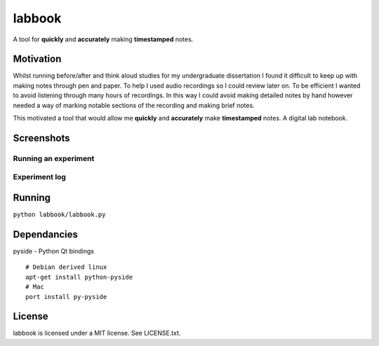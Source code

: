 labbook
#######

A tool for **quickly** and **accurately** making **timestamped** notes.

Motivation
==========

Whilst running before/after and think aloud studies for my undergraduate dissertation I found it difficult to keep up with making notes through pen and paper. To help I used audio recordings so I could review later on. To be efficient I wanted to avoid listening through many hours of recordings. In this way I could avoid making detailed notes by hand however needed a way of marking notable sections of the recording and making brief notes.

This motivated a tool that would allow me **quickly** and **accurately** make **timestamped** notes. A digital lab notebook.

Screenshots
===========

Running an experiment
---------------------

.. image:: https://raw.github.com/CalumJEadie/labbook/master/screenshots/running-experiment.png
    :alt: Running an experiment

Experiment log
--------------

.. image:: https://raw.github.com/CalumJEadie/labbook/master/screenshots/experiment-log.png
    :alt: Experiment log

Running
=======

``python labbook/labbook.py``

Dependancies
============

pyside - Python Qt bindings

::

    # Debian derived linux
    apt-get install python-pyside
    # Mac
    port install py-pyside

License
=======

labbook is licensed under a MIT license. See LICENSE.txt.

